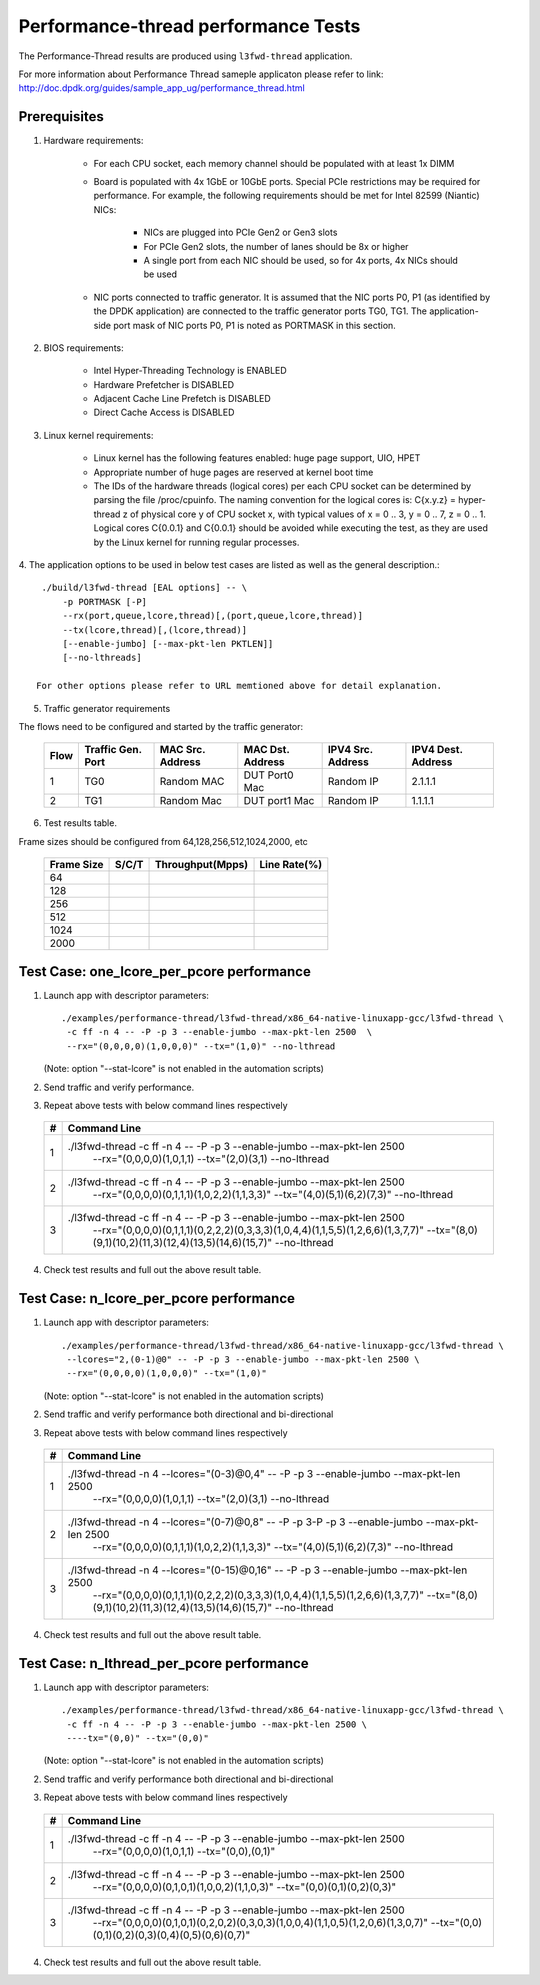 .. Copyright (c) <2011-2019>, Intel Corporation
   All rights reserved.

   Redistribution and use in source and binary forms, with or without
   modification, are permitted provided that the following conditions
   are met:

   - Redistributions of source code must retain the above copyright
     notice, this list of conditions and the following disclaimer.

   - Redistributions in binary form must reproduce the above copyright
     notice, this list of conditions and the following disclaimer in
     the documentation and/or other materials provided with the
     distribution.

   - Neither the name of Intel Corporation nor the names of its
     contributors may be used to endorse or promote products derived
     from this software without specific prior written permission.

   THIS SOFTWARE IS PROVIDED BY THE COPYRIGHT HOLDERS AND CONTRIBUTORS
   "AS IS" AND ANY EXPRESS OR IMPLIED WARRANTIES, INCLUDING, BUT NOT
   LIMITED TO, THE IMPLIED WARRANTIES OF MERCHANTABILITY AND FITNESS
   FOR A PARTICULAR PURPOSE ARE DISCLAIMED. IN NO EVENT SHALL THE
   COPYRIGHT OWNER OR CONTRIBUTORS BE LIABLE FOR ANY DIRECT, INDIRECT,
   INCIDENTAL, SPECIAL, EXEMPLARY, OR CONSEQUENTIAL DAMAGES
   (INCLUDING, BUT NOT LIMITED TO, PROCUREMENT OF SUBSTITUTE GOODS OR
   SERVICES; LOSS OF USE, DATA, OR PROFITS; OR BUSINESS INTERRUPTION)
   HOWEVER CAUSED AND ON ANY THEORY OF LIABILITY, WHETHER IN CONTRACT,
   STRICT LIABILITY, OR TORT (INCLUDING NEGLIGENCE OR OTHERWISE)
   ARISING IN ANY WAY OUT OF THE USE OF THIS SOFTWARE, EVEN IF ADVISED
   OF THE POSSIBILITY OF SUCH DAMAGE.

======================================
Performance-thread  performance Tests
======================================

The Performance-Thread results are produced using ``l3fwd-thread`` application.

For more information about Performance Thread sameple applicaton please refer to 
link: http://doc.dpdk.org/guides/sample_app_ug/performance_thread.html

Prerequisites
==============

1. Hardware requirements:

    - For each CPU socket, each memory channel should be populated with at least 1x DIMM
    - Board is populated with 4x 1GbE or 10GbE ports. Special PCIe restrictions may
      be required for performance. For example, the following requirements should be
      met for Intel 82599 (Niantic) NICs:

        - NICs are plugged into PCIe Gen2 or Gen3 slots
        - For PCIe Gen2 slots, the number of lanes should be 8x or higher
        - A single port from each NIC should be used, so for 4x ports, 4x NICs should
          be used

    - NIC ports connected to traffic generator. It is assumed that the NIC ports
      P0, P1 (as identified by the DPDK application) are connected to the
      traffic generator ports TG0, TG1. The application-side port mask of
      NIC ports P0, P1 is noted as PORTMASK in this section.

2. BIOS requirements:

    - Intel Hyper-Threading Technology is ENABLED
    - Hardware Prefetcher is DISABLED
    - Adjacent Cache Line Prefetch is DISABLED
    - Direct Cache Access is DISABLED

3. Linux kernel requirements:

    - Linux kernel has the following features enabled: huge page support, UIO, HPET
    - Appropriate number of huge pages are reserved at kernel boot time
    - The IDs of the hardware threads (logical cores) per each CPU socket can be
      determined by parsing the file /proc/cpuinfo. The naming convention for the
      logical cores is: C{x.y.z} = hyper-thread z of physical core y of CPU socket x,
      with typical values of x = 0 .. 3, y = 0 .. 7, z = 0 .. 1. Logical cores
      C{0.0.1} and C{0.0.1} should be avoided while executing the test, as they are
      used by the Linux kernel for running regular processes.

4. The application options to be used in below test cases are listed as well as the 
general description.::

    ./build/l3fwd-thread [EAL options] -- \
        -p PORTMASK [-P]
        --rx(port,queue,lcore,thread)[,(port,queue,lcore,thread)]
        --tx(lcore,thread)[,(lcore,thread)]
        [--enable-jumbo] [--max-pkt-len PKTLEN]]
        [--no-lthreads]

   For other options please refer to URL memtioned above for detail explanation.

5. Traffic generator requirements

The flows need to be configured and started by the traffic generator:

  +------+---------+------------+---------------+------------+---------+
  | Flow | Traffic | MAC        | MAC           | IPV4       | IPV4    |
  |      | Gen.    | Src.       | Dst.          | Src.       | Dest.   |
  |      | Port    | Address    | Address       | Address    | Address |
  +======+=========+============+===============+============+=========+
  |   1  |   TG0   | Random MAC | DUT Port0 Mac | Random IP  | 2.1.1.1 |
  +------+---------+------------+---------------+------------+---------+
  |   2  |   TG1   | Random Mac | DUT port1 Mac | Random IP  | 1.1.1.1 |
  +------+---------+------------+---------------+------------+---------+

6. Test results table.

Frame sizes should be configured from 64,128,256,512,1024,2000, etc

  +------------+---------+------------------+--------------+
  | Frame Size |  S/C/T  | Throughput(Mpps) | Line Rate(%) |
  +============+=========+==================+==============+
  | 64         |         |                  |              |
  +------------+---------+------------------+--------------+
  | 128        |         |                  |              |
  +------------+---------+------------------+--------------+
  | 256        |         |                  |              |
  +------------+---------+------------------+--------------+
  | 512        |         |                  |              |
  +------------+---------+------------------+--------------+
  | 1024       |         |                  |              |
  +------------+---------+------------------+--------------+
  | 2000       |         |                  |              |
  +------------+---------+------------------+--------------+


Test Case: one_lcore_per_pcore performance
==========================================

1. Launch app with descriptor parameters::

    ./examples/performance-thread/l3fwd-thread/x86_64-native-linuxapp-gcc/l3fwd-thread \
     -c ff -n 4 -- -P -p 3 --enable-jumbo --max-pkt-len 2500  \
     --rx="(0,0,0,0)(1,0,0,0)" --tx="(1,0)" --no-lthread

   (Note: option "--stat-lcore" is not enabled in the automation scripts)

2. Send traffic and verify performance.

3. Repeat above tests with below command lines respectively

  +-----+---------------------------------------------------------------------------------------------------+
  | #   |                             Command Line                                                          |
  +=====+===================================================================================================+
  | 1   | ./l3fwd-thread -c ff -n 4 -- -P -p 3 --enable-jumbo --max-pkt-len 2500 \                          |
  |     |                 --rx="(0,0,0,0)(1,0,1,1) --tx="(2,0)(3,1) \                                       |
  |     |                 --no-lthread                                                                      |
  +-----+---------------------------------------------------------------------------------------------------+
  | 2   | ./l3fwd-thread -c ff -n 4 -- -P -p 3 --enable-jumbo --max-pkt-len 2500 \                          |
  |     |                 --rx="(0,0,0,0)(0,1,1,1)(1,0,2,2)(1,1,3,3)" \                                     |
  |     |                 --tx="(4,0)(5,1)(6,2)(7,3)" --no-lthread                                          |
  +-----+---------------------------------------------------------------------------------------------------+
  | 3   | ./l3fwd-thread -c ff -n 4 -- -P -p 3 --enable-jumbo --max-pkt-len 2500 \                          |
  |     |                --rx="(0,0,0,0)(0,1,1,1)(0,2,2,2)(0,3,3,3)(1,0,4,4)(1,1,5,5)(1,2,6,6)(1,3,7,7)" \  |
  |     |                --tx="(8,0)(9,1)(10,2)(11,3)(12,4)(13,5)(14,6)(15,7)" \                            |
  |     |                --no-lthread                                                                       |
  +-----+---------------------------------------------------------------------------------------------------+

4. Check test results and full out the above result table.


Test Case: n_lcore_per_pcore performance
========================================

1. Launch app with descriptor parameters::

    ./examples/performance-thread/l3fwd-thread/x86_64-native-linuxapp-gcc/l3fwd-thread \
     --lcores="2,(0-1)@0" -- -P -p 3 --enable-jumbo --max-pkt-len 2500 \
     --rx="(0,0,0,0)(1,0,0,0)" --tx="(1,0)"

   (Note: option "--stat-lcore" is not enabled in the automation scripts)

2. Send traffic and verify performance both directional and bi-directional

3. Repeat above tests with below command lines respectively

  +-----+---------------------------------------------------------------------------------------------------+
  | #   |                             Command Line                                                          |
  +=====+===================================================================================================+
  | 1   | ./l3fwd-thread -n 4 --lcores="(0-3)@0,4" -- -P -p 3 --enable-jumbo --max-pkt-len 2500  \          |
  |     |                 --rx="(0,0,0,0)(1,0,1,1) --tx="(2,0)(3,1) \                                       |
  |     |                 --no-lthread                                                                      |
  +-----+---------------------------------------------------------------------------------------------------+
  | 2   | ./l3fwd-thread -n 4 --lcores="(0-7)@0,8" -- -P -p 3-P -p 3 --enable-jumbo --max-pkt-len 2500  \   |
  |     |                 --rx="(0,0,0,0)(0,1,1,1)(1,0,2,2)(1,1,3,3)" \                                     |
  |     |                 --tx="(4,0)(5,1)(6,2)(7,3)" --no-lthread                                          |
  +-----+---------------------------------------------------------------------------------------------------+
  | 3   | ./l3fwd-thread -n 4 --lcores="(0-15)@0,16" -- -P -p 3 --enable-jumbo --max-pkt-len 2500  \        |
  |     |                --rx="(0,0,0,0)(0,1,1,1)(0,2,2,2)(0,3,3,3)(1,0,4,4)(1,1,5,5)(1,2,6,6)(1,3,7,7)" \  |
  |     |                --tx="(8,0)(9,1)(10,2)(11,3)(12,4)(13,5)(14,6)(15,7)" \                            |
  |     |                --no-lthread                                                                       |
  +-----+---------------------------------------------------------------------------------------------------+

4. Check test results and full out the above result table.


Test Case: n_lthread_per_pcore performance
==========================================

1. Launch app with descriptor parameters::

    ./examples/performance-thread/l3fwd-thread/x86_64-native-linuxapp-gcc/l3fwd-thread \
     -c ff -n 4 -- -P -p 3 --enable-jumbo --max-pkt-len 2500 \
     ----tx="(0,0)" --tx="(0,0)"

   (Note: option "--stat-lcore" is not enabled in the automation scripts)

2. Send traffic and verify performance both directional and bi-directional

3. Repeat above tests with below command lines respectively

  +-----+---------------------------------------------------------------------------------------------------+
  | #   |                             Command Line                                                          |
  +=====+===================================================================================================+
  | 1   | ./l3fwd-thread -c ff -n 4 -- -P -p 3 --enable-jumbo --max-pkt-len 2500  \                         |
  |     |                 --rx="(0,0,0,0)(1,0,1,1) --tx="(0,0),(0,1)"                                       |
  +-----+---------------------------------------------------------------------------------------------------+
  | 2   | ./l3fwd-thread -c ff -n 4 -- -P -p 3 --enable-jumbo --max-pkt-len 2500  \                         |
  |     |                 --rx="(0,0,0,0)(0,1,0,1)(1,0,0,2)(1,1,0,3)" \                                     |
  |     |                 --tx="(0,0)(0,1)(0,2)(0,3)"                                                       |
  +-----+---------------------------------------------------------------------------------------------------+
  | 3   | ./l3fwd-thread -c ff -n 4 -- -P -p 3 --enable-jumbo --max-pkt-len 2500  \                         |
  |     |                --rx="(0,0,0,0)(0,1,0,1)(0,2,0,2)(0,3,0,3)(1,0,0,4)(1,1,0,5)(1,2,0,6)(1,3,0,7)" \  |
  |     |                --tx="(0,0)(0,1)(0,2)(0,3)(0,4)(0,5)(0,6)(0,7)" \                                  |
  +-----+---------------------------------------------------------------------------------------------------+

4. Check test results and full out the above result table.
